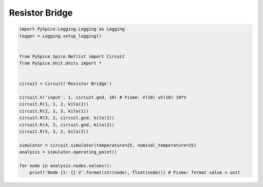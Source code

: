 
=================
 Resistor Bridge
=================


.. raw:: html

  <div class="getthecode">
    <div class="getthecode-header">
      <span class="getthecode-filename">RingModulator.py</span>
      <a href="../../_downloads/RingModulator.py"><span>RingModulator.py</span></a>
    </div>
  </div>

.. code-block:: python

    
    import PySpice.Logging.Logging as Logging
    logger = Logging.setup_logging()
    
    
    from PySpice.Spice.Netlist import Circuit
    from PySpice.Unit.Units import *
    
    
    circuit = Circuit('Resistor Bridge')
    
    circuit.V('input', 1, circuit.gnd, 10) # Fixme: V(10) uV(10) 10*V
    circuit.R(1, 1, 2, kilo(2))
    circuit.R(2, 1, 3, kilo(1))
    circuit.R(3, 2, circuit.gnd, kilo(1))
    circuit.R(4, 3, circuit.gnd, kilo(2))
    circuit.R(5, 3, 2, kilo(2))
    
    simulator = circuit.simulator(temperature=25, nominal_temperature=25)
    analysis = simulator.operating_point()
    
    for node in analysis.nodes.values():
        print('Node {}: {} V'.format(str(node), float(node))) # Fixme: format value + unit

